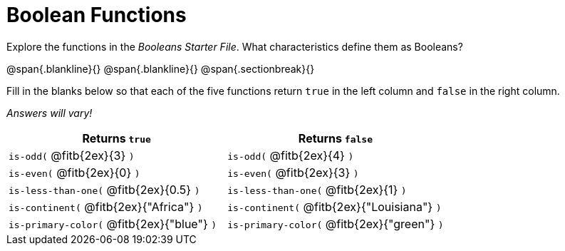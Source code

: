 = Boolean Functions

Explore the functions in the _Booleans Starter File_. What characteristics define them as Booleans?

@span{.blankline}{}
@span{.blankline}{}
@span{.sectionbreak}{}

Fill in the blanks below so that each of the five functions return `true` in the left column and `false` in the right column.

[.center]
_Answers will vary!_

[cols="2,2", options="header", frame="none", stripes="none"]
|===
|Returns `true`									|Returns `false`
|`is-odd(` @fitb{2ex}{3} `)` 					|`is-odd(` @fitb{2ex}{4} `)`
|`is-even(` @fitb{2ex}{0} `)`					|`is-even(` @fitb{2ex}{3} `)`
|`is-less-than-one(` @fitb{2ex}{0.5} `)`		|`is-less-than-one(` @fitb{2ex}{1} `)`
|`is-continent(` @fitb{2ex}{"Africa"} `)`		|`is-continent(` @fitb{2ex}{"Louisiana"} `)`
|`is-primary-color(` @fitb{2ex}{"blue"} `)`		|`is-primary-color(` @fitb{2ex}{"green"} `)`
|===


